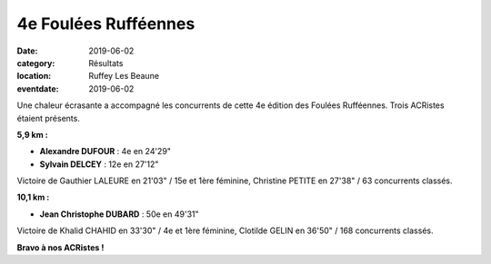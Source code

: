 4e Foulées Rufféennes
=====================

:date: 2019-06-02
:category: Résultats
:location: Ruffey Les Beaune
:eventdate: 2019-06-02

Une chaleur écrasante a accompagné les concurrents de cette 4e édition des Foulées Rufféennes. Trois ACRistes étaient présents.

**5,9 km :**

- **Alexandre DUFOUR** : 4e en 24'29"
- **Sylvain DELCEY** : 12e en 27'12"

Victoire de Gauthier LALEURE en 21'03" / 15e et 1ère féminine, Christine PETITE en 27'38" / 63 concurrents classés.

**10,1 km :**

- **Jean Christophe DUBARD** : 50e en 49'31"

Victoire de Khalid CHAHID en 33'30" / 4e et 1ère féminine, Clotilde GELIN en 36'50" / 168 concurrents classés.

.. image:: http://assets.acr-dijon.org/fr19.jpg

**Bravo à nos ACRistes !**
